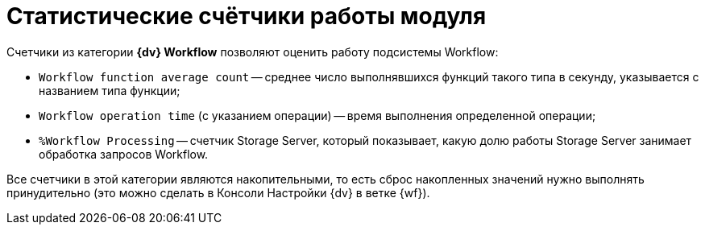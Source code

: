 = Статистические счётчики работы модуля

Счетчики из категории *{dv} Workflow* позволяют оценить работу подсистемы Workflow:

* `Workflow function average count` -- среднее число выполнявшихся функций такого типа в секунду, указывается с названием типа функции;
* `Workflow operation time` (с указанием операции) -- время выполнения определенной операции;
* `%Workflow Processing` -- счетчик Storage Server, который показывает, какую долю работы Storage Server занимает обработка запросов Workflow.

Все счетчики в этой категории являются накопительными, то есть сброс накопленных значений нужно выполнять принудительно (это можно сделать в Консоли Настройки {dv} в ветке {wf}).
